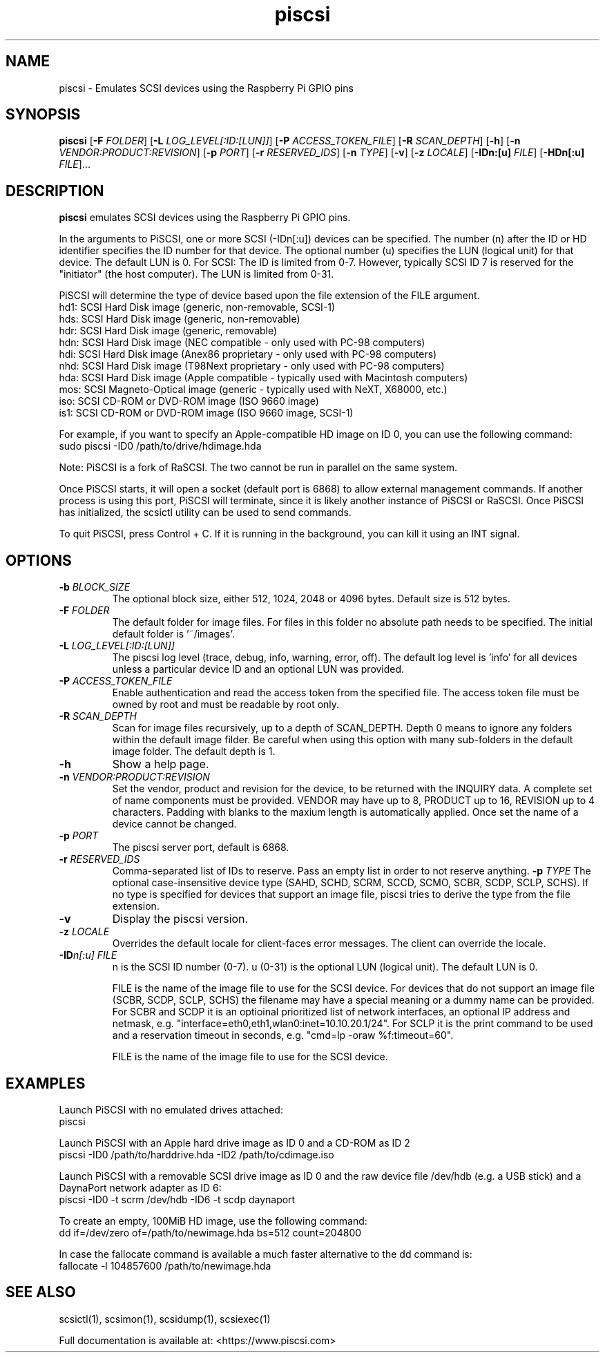.TH piscsi 1
.SH NAME
piscsi \- Emulates SCSI devices using the Raspberry Pi GPIO pins
.SH SYNOPSIS
.B piscsi
[\fB\-F\fR \fIFOLDER\fR]
[\fB\-L\fR \fILOG_LEVEL[:ID:[LUN]]\fR]
[\fB\-P\fR \fIACCESS_TOKEN_FILE\fR]
[\fB\-R\fR \fISCAN_DEPTH\fR]
[\fB\-h\fR]
[\fB\-n\fR \fIVENDOR:PRODUCT:REVISION\fR]
[\fB\-p\fR \fIPORT\fR]
[\fB\-r\fR \fIRESERVED_IDS\fR]
[\fB\-n\fR \fITYPE\fR]
[\fB\-v\fR]
[\fB\-z\fR \fILOCALE\fR]
[\fB\-IDn:[u]\fR \fIFILE\fR]
[\fB\-HDn[:u]\fR \fIFILE\fR]...
.SH DESCRIPTION
.B piscsi
emulates SCSI devices using the Raspberry Pi GPIO pins.
.PP
In the arguments to PiSCSI, one or more SCSI (-IDn[:u]) devices can be specified.
The number (n) after the ID or HD identifier specifies the ID number for that device. The optional number (u) specifies the LUN (logical unit) for that device. The default LUN is 0.
For SCSI: The ID is limited from 0-7. However, typically SCSI ID 7 is reserved for the "initiator" (the host computer). The LUN is limited from 0-31.
.PP
PiSCSI will determine the type of device based upon the file extension of the FILE argument.
    hd1: SCSI Hard Disk image (generic, non-removable, SCSI-1)
    hds: SCSI Hard Disk image (generic, non-removable)
    hdr: SCSI Hard Disk image (generic, removable)
    hdn: SCSI Hard Disk image (NEC compatible - only used with PC-98 computers)
    hdi: SCSI Hard Disk image (Anex86 proprietary - only used with PC-98 computers)
    nhd: SCSI Hard Disk image (T98Next proprietary - only used with PC-98 computers)
    hda: SCSI Hard Disk image (Apple compatible - typically used with Macintosh computers)
    mos: SCSI Magneto-Optical image (generic - typically used with NeXT, X68000, etc.)
    iso: SCSI CD-ROM or DVD-ROM image (ISO 9660 image)
    is1: SCSI CD-ROM or DVD-ROM image (ISO 9660 image, SCSI-1)
  
For example, if you want to specify an Apple-compatible HD image on ID 0, you can use the following command:
    sudo piscsi -ID0 /path/to/drive/hdimage.hda

Note: PiSCSI is a fork of RaSCSI. The two cannot be run in parallel on the same system.

Once PiSCSI starts, it will open a socket (default port is 6868) to allow external management commands.
If another process is using this port, PiSCSI will terminate, since it is likely another instance of PiSCSI or RaSCSI.
Once PiSCSI has initialized, the scsictl utility can be used to send commands.

To quit PiSCSI, press Control + C. If it is running in the background, you can kill it using an INT signal.

.SH OPTIONS
.TP
.BR \-b\fI " " \fIBLOCK_SIZE
The optional block size, either 512, 1024, 2048 or 4096 bytes. Default size is 512 bytes.
.TP
.BR \-F\fI " " \fIFOLDER
The default folder for image files. For files in this folder no absolute path needs to be specified. The initial default folder is '~/images'.
.TP
.BR \-L\fI " " \fILOG_LEVEL[:ID:[LUN]]
The piscsi log level (trace, debug, info, warning, error, off). The default log level is 'info' for all devices unless a particular device ID and an optional LUN was provided.
.TP
.BR \-P\fI " " \fIACCESS_TOKEN_FILE
Enable authentication and read the access token from the specified file. The access token file must be owned by root and must be readable by root only.
.TP
.BR \-R\fI " " \fISCAN_DEPTH
Scan for image files recursively, up to a depth of SCAN_DEPTH. Depth 0 means to ignore any folders within the default image filder. Be careful when using this option with many sub-folders in the default image folder. The default depth is 1.
.TP
.BR \-h\fI " " \fI
Show a help page.
.TP
.BR \-n\fI " " \fIVENDOR:PRODUCT:REVISION
Set the vendor, product and revision for the device, to be returned with the INQUIRY data. A complete set of name components must be provided. VENDOR may have up to 8, PRODUCT up to 16, REVISION up to 4 characters. Padding with blanks to the maxium length is automatically applied. Once set the name of a device cannot be changed.
.TP
.BR \-p\fI " " \fIPORT
The piscsi server port, default is 6868.
.TP
.BR \-r\fI " " \fIRESERVED_IDS
Comma-separated list of IDs to reserve. Pass an empty list in order to not reserve anything.
.BR \-p\fI " " \fITYPE
The optional case-insensitive device type (SAHD, SCHD, SCRM, SCCD, SCMO, SCBR, SCDP, SCLP, SCHS). If no type is specified for devices that support an image file, piscsi tries to derive the type from the file extension.
.TP
.BR \-v\fI " " \fI
Display the piscsi version.
.TP
.BR \-z\fI " "\fILOCALE
Overrides the default locale for client-faces error messages. The client can override the locale.
.TP
.BR \-ID\fIn[:u] " " \fIFILE
n is the SCSI ID number (0-7). u (0-31) is the optional LUN (logical unit). The default LUN is 0.
.IP
FILE is the name of the image file to use for the SCSI device. For devices that do not support an image file (SCBR, SCDP, SCLP, SCHS) the filename may have a special meaning or a dummy name can be provided. For SCBR and SCDP it is an optioinal prioritized list of network interfaces, an optional IP address and netmask, e.g. "interface=eth0,eth1,wlan0:inet=10.10.20.1/24". For SCLP it is the print command to be used and a reservation timeout in seconds, e.g. "cmd=lp -oraw %f:timeout=60".
.IP
FILE is the name of the image file to use for the SCSI device.
.IP

.SH EXAMPLES
Launch PiSCSI with no emulated drives attached:
   piscsi

Launch PiSCSI with an Apple hard drive image as ID 0 and a CD-ROM as ID 2
   piscsi -ID0 /path/to/harddrive.hda -ID2 /path/to/cdimage.iso

Launch PiSCSI with a removable SCSI drive image as ID 0 and the raw device file /dev/hdb (e.g. a USB stick) and a DaynaPort network adapter as ID 6:
   piscsi -ID0 -t scrm /dev/hdb -ID6 -t scdp daynaport

To create an empty, 100MiB HD image, use the following command:
   dd if=/dev/zero of=/path/to/newimage.hda bs=512 count=204800

In case the fallocate command is available a much faster alternative to the dd command is:
   fallocate -l 104857600 /path/to/newimage.hda

.SH SEE ALSO
scsictl(1), scsimon(1), scsidump(1), scsiexec(1)
 
Full documentation is available at: <https://www.piscsi.com>
